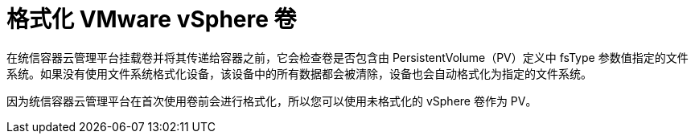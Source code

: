 // Module included in the following assemblies
//
// * storage/persistent_storage/persistent-storage-vsphere.adoc

[id="vsphere-formatting-volumes_{context}"]
= 格式化 VMware vSphere 卷

在统信容器云管理平台挂载卷并将其传递给容器之前，它会检查卷是否包含由 PersistentVolume（PV）定义中 fsType 参数值指定的文件系统。如果没有使用文件系统格式化设备，该设备中的所有数据都会被清除，设备也会自动格式化为指定的文件系统。

因为统信容器云管理平台在首次使用卷前会进行格式化，所以您可以使用未格式化的 vSphere 卷作为 PV。

